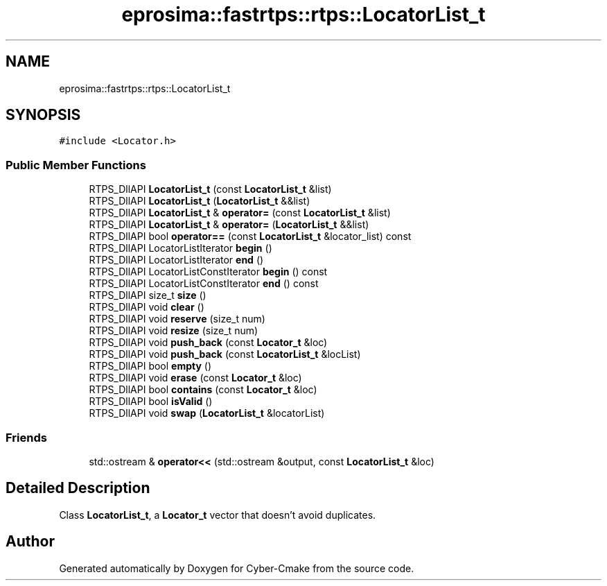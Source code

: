 .TH "eprosima::fastrtps::rtps::LocatorList_t" 3 "Sun Sep 3 2023" "Version 8.0" "Cyber-Cmake" \" -*- nroff -*-
.ad l
.nh
.SH NAME
eprosima::fastrtps::rtps::LocatorList_t
.SH SYNOPSIS
.br
.PP
.PP
\fC#include <Locator\&.h>\fP
.SS "Public Member Functions"

.in +1c
.ti -1c
.RI "RTPS_DllAPI \fBLocatorList_t\fP (const \fBLocatorList_t\fP &list)"
.br
.ti -1c
.RI "RTPS_DllAPI \fBLocatorList_t\fP (\fBLocatorList_t\fP &&list)"
.br
.ti -1c
.RI "RTPS_DllAPI \fBLocatorList_t\fP & \fBoperator=\fP (const \fBLocatorList_t\fP &list)"
.br
.ti -1c
.RI "RTPS_DllAPI \fBLocatorList_t\fP & \fBoperator=\fP (\fBLocatorList_t\fP &&list)"
.br
.ti -1c
.RI "RTPS_DllAPI bool \fBoperator==\fP (const \fBLocatorList_t\fP &locator_list) const"
.br
.ti -1c
.RI "RTPS_DllAPI LocatorListIterator \fBbegin\fP ()"
.br
.ti -1c
.RI "RTPS_DllAPI LocatorListIterator \fBend\fP ()"
.br
.ti -1c
.RI "RTPS_DllAPI LocatorListConstIterator \fBbegin\fP () const"
.br
.ti -1c
.RI "RTPS_DllAPI LocatorListConstIterator \fBend\fP () const"
.br
.ti -1c
.RI "RTPS_DllAPI size_t \fBsize\fP ()"
.br
.ti -1c
.RI "RTPS_DllAPI void \fBclear\fP ()"
.br
.ti -1c
.RI "RTPS_DllAPI void \fBreserve\fP (size_t num)"
.br
.ti -1c
.RI "RTPS_DllAPI void \fBresize\fP (size_t num)"
.br
.ti -1c
.RI "RTPS_DllAPI void \fBpush_back\fP (const \fBLocator_t\fP &loc)"
.br
.ti -1c
.RI "RTPS_DllAPI void \fBpush_back\fP (const \fBLocatorList_t\fP &locList)"
.br
.ti -1c
.RI "RTPS_DllAPI bool \fBempty\fP ()"
.br
.ti -1c
.RI "RTPS_DllAPI void \fBerase\fP (const \fBLocator_t\fP &loc)"
.br
.ti -1c
.RI "RTPS_DllAPI bool \fBcontains\fP (const \fBLocator_t\fP &loc)"
.br
.ti -1c
.RI "RTPS_DllAPI bool \fBisValid\fP ()"
.br
.ti -1c
.RI "RTPS_DllAPI void \fBswap\fP (\fBLocatorList_t\fP &locatorList)"
.br
.in -1c
.SS "Friends"

.in +1c
.ti -1c
.RI "std::ostream & \fBoperator<<\fP (std::ostream &output, const \fBLocatorList_t\fP &loc)"
.br
.in -1c
.SH "Detailed Description"
.PP 
Class \fBLocatorList_t\fP, a \fBLocator_t\fP vector that doesn't avoid duplicates\&. 

.SH "Author"
.PP 
Generated automatically by Doxygen for Cyber-Cmake from the source code\&.

